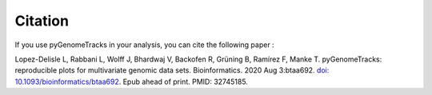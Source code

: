 Citation
========

If you use pyGenomeTracks in your analysis, you can cite the following paper :

Lopez-Delisle L, Rabbani L, Wolff J, Bhardwaj V, Backofen R, Grüning B, Ramírez F, Manke T. pyGenomeTracks: reproducible plots for multivariate genomic data sets. Bioinformatics. 2020 Aug 3:btaa692. `doi: 10.1093/bioinformatics/btaa692 <https://doi.org/10.1093/bioinformatics/btaa692>`_. Epub ahead of print. PMID: 32745185.
